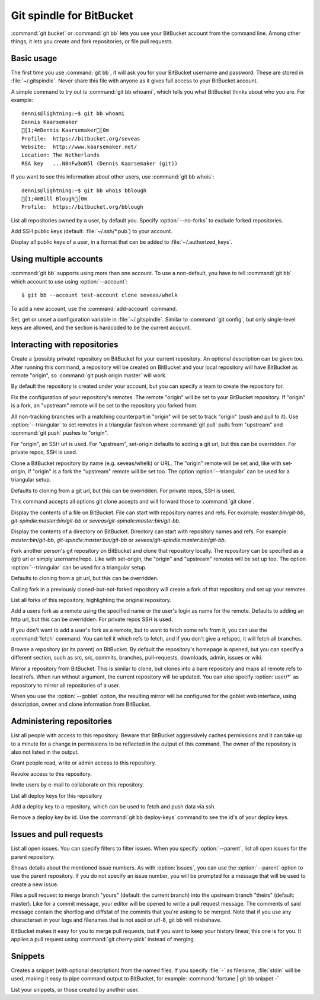 Git spindle for BitBucket
=========================

:command:`git bucket` or :command:`git bb` lets you use your BitBucket account
from the command line.  Among other things, it lets you create and fork
repositories, or file pull requests.

Basic usage
-----------
The first time you use :command:`git bb`, it will ask you for your BitBucket
username and password. These are stored in :file:`~/.gitspindle`. Never share
this file with anyone as it gives full access to your BitBucket account.

.. describe:: git bb whoami

A simple command to try out is :command:`git bb whoami`, which tells you what
BitBucket thinks about who you are. For example::

  dennis@lightning:~$ git bb whoami
  Dennis Kaarsemaker
  [1;4mDennis Kaarsemaker[0m
  Profile:  https://bitbucket.org/seveas
  Website:  http://www.kaarsemaker.net/
  Location: The Netherlands
  RSA key   ...N0nFw3oW5l (Dennis Kaarsemaker (git))

.. describe:: git bb whois <user>...

If you want to see this information about other users, use :command:`git bb whois`::

  dennis@lightning:~$ git bb whois bblough
  [1;4mBill Blough[0m
  Profile:  https://bitbucket.org/bblough

.. describe:: git bb repos [--no-forks] [<user>]

List all repositories owned by a user, by default you. Specify :option:`--no-forks`
to exclude forked repositories.

.. describe:: git bb add-public-keys [<key>...]

Add SSH public keys (default: :file:`~/.ssh/*.pub`) to your account.

.. describe:: git bb public-keys [<user>]

Display all public keys of a user, in a format that can be added to
:file:`~/.authorized_keys`.

Using multiple accounts
-----------------------
:command:`git bb` supports using more than one account. To use a non-default,
you have to tell :command:`git bb` which account to use using
:option:`--account`::

    $ git bb --account test-account clone seveas/whelk

.. describe:: git bb add-account <alias>

To add a new account, use the :command:`add-account` command.

.. describe:: git bb config [--unset] <key> [<value>]

Set, get or unset a configuration variable in :file:`~/.gitspindle`. Similar to
:command:`git config`, but only single-level keys are allowed, and the section
is hardcoded to be the current account.

Interacting with repositories
-----------------------------

.. describe:: git bb create [--private] [--team=<team>] [--description=<description>]

Create a (possibly private) repository on BitBucket for your current repository. An
optional description can be given too. After running this command, a repository
will be created on BitBucket and your local repository will have BitBucket as remote
"origin", so :command:`git push origin master` will work.

By default the repository is created under your account, but you can specify a
team to create the repository for.

.. describe:: git bb set-origin [--ssh|--http] [--triangular]

Fix the configuration of your repository's remotes. The remote "origin" will be
set to your BitBucket repository. If "origin" is a fork, an "upstream" remote will
be set to the repository you forked from.

All non-tracking branches with a matching counterpart in "origin" will be set to
track "origin" (push and pull to it). Use :option:`--triangular` to set remotes
in a triangular fashion where :command:`git pull` pulls from "upstream" and
:command:`git push` pushes to "origin".

For "origin", an SSH url is used. For "upstream", set-origin defaults to adding
a git url, but this can be overridden. For private repos, SSH is used.

.. describe:: git bb clone [--ssh|--http] [--triangular] [--parent] [git-clone-options] <repo> [<dir>]

Clone a BitBucket repository by name (e.g. seveas/whelk) or URL. The "origin"
remote will be set and, like with set-origin, if "origin" is a fork the
"upstream" remote will be set too. The option :option:`--triangular` can be used
for a triangular setup.

Defaults to cloning from a git url, but this can be overridden. For private
repos, SSH is used.

This command accepts all options git clone accepts and will forward those to
:command:`git clone`.

.. describe:: git bb cat <file>...

Display the contents of a file on BitBucket. File can start with repository
names and refs. For example: `master:bin/git-bb`,
`git-spindle:master:bin/git-bb` or `seveas/git-spindle:master:bin/git-bb`.

.. describe:: git bb ls [<dir>...]

Display the contents of a directory on BitBucket. Directory can start with
repository names and refs. For example: `master:bin/git-bb`,
`git-spindle:master:bin/git-bb` or `seveas/git-spindle:master:bin/git-bb`.

.. describe:: git bb fork [--ssh|--http] [--triangular] [<repo>]

Fork another person's git repository on BitBucket and clone that repository
locally. The repository can be specified as a (git) url or simply username/repo.
Like with set-origin, the "origin" and "upstream" remotes will be set up too.
The option :option:`--triangular` can be used for a triangular setup.

Defaults to cloning from a git url, but this can be overridden.

Calling fork in a previously cloned-but-not-forked repository will create a
fork of that repository and set up your remotes.

.. describe:: git bb forks [<repo>]

List all forks of this repository, highlighting the original repository.

.. describe:: git bb add-remote [--ssh|--http] <user> [<name>]

Add a users fork as a remote using the specified name or the user's login as
name for the remote. Defaults to adding an http url, but this can be
overridden. For private repos SSH is used.

.. describe:: git bb fetch [--ssh|--http] <user> [<refspec>]

If you don't want to add a user's fork as a remote, but to want to fetch some
refs from it, you can use the :command:`fetch` command. You can tell it which
refs to fetch, and if you don't give a refspec, it will fetch all branches.

.. describe:: git bb browse [--parent] [<repo>] [<section>]

Browse a repository (or its parent) on BitBucket. By default the repository's
homepage is opened, but you can specify a different section, such as src,
src, commits, branches, pull-requests, downloads, admin, issues or wiki.

.. describe:: git bb mirror [--ssh|--http] [--goblet] [<repo>]

Mirror a repository from BitBucket. This is similar to clone, but clones into a
bare repository and maps all remote refs to local refs. When run without
argument, the current repository will be updated. You can also specify
:option:`user/*` as repository to mirror all repositories of a user.

When you use the :option:`--goblet` option, the resulting mirror will be
configured for the goblet web interface, using description, owner and clone
information from BitBucket.

Administering repositories
--------------------------
.. describe:: git bb privileges [<repo>]

List all people with access to this repository. Beware that BitBucket
aggressively caches permissions and it can take up to a minute for a change in
permissions to be reflected in the output of this command. The owner of the
repository is also not listed in the output.

.. describe:: git bb add-privilege [--admin|--read|--write] <user>...

Grant people read, write or admin access to this repository.

.. describe:: git bb remove-privilege <user>...

Revoke access to this repository.

.. describe:: git bb invite [--read|--write|--admin] <email>...

Invite users by e-mail to collaborate on this repository.

.. describe:: git bb deploy-keys [<repo>]

List all deploy keys for this repository

.. describe:: git bb add-deploy-key <key>...

Add a deploy key to a repository, which can be used to fetch and push data via
ssh.

.. describe:: git bb remove-deploy-key <key>...

Remove a deploy key by id. Use the :command:`git bb deploy-keys` command to
see the id's of your deploy keys.

Issues and pull requests
------------------------

.. describe:: git bb issues [<repo>] [--parent] [<filter>...]

List all open issues. You can specify filters to filter issues. When you
specify :option:`--parent`, list all open issues for the parent repository.

.. describe:: git bb issue [<repo>] [--parent] [<issue>...]

Shows details about the mentioned issue numbers. As with :option:`issues`, you
can use the :option:`--parent` option to use the parent repository. If you do
not specify an issue number, you will be prompted for a message that will be
used to create a new issue.

.. describe:: git bb pull-request [--yes] [<yours:theirs>]

Files a pull request to merge branch "yours" (default: the current branch) into
the upstream branch "theirs" (default: master). Like for a commit message, your
editor will be opened to write a pull request message. The comments of said
message contain the shortlog and diffstat of the commits that you're asking to
be merged. Note that if you use any characterset in your logs and filenames
that is not ascii or utf-8, git bb will misbehave.

.. describe:: git bb apply-pr <pr-number>

BitBucket makes it easy for you to merge pull requests, but if you want to keep
your history linear, this one is for you. It applies a pull request using
:command:`git cherry-pick` instead of merging.

Snippets
--------

.. describe:: git bb snippet [--description=<description>] <file>...

Creates a snippet (with optional description) from the named files. If you specify
:file:`-` as filename, :file:`stdin` will be used, making it easy to pipe
command output to BitBucket, for example: :command:`fortune | git bb snippet -`

.. describe:: git bb snippets [<user>]

List your snippets, or those created by another user.
